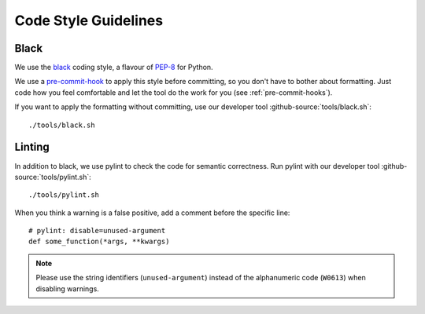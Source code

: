 *********************
Code Style Guidelines
*********************


.. _black-code-style:

Black
-----

We use the `black <https://github.com/psf/black>`_ coding style, a flavour of `PEP-8 <https://www.python.org/dev/peps/pep-0008/>`_ for Python.

We use a `pre-commit-hook <https://pre-commit.com/>`_ to apply this style before committing, so you don't have to bother about formatting.
Just code how you feel comfortable and let the tool do the work for you (see :ref:`pre-commit-hooks`).

If you want to apply the formatting without committing, use our developer tool :github-source:`tools/black.sh`::

    ./tools/black.sh


.. _pylint:

Linting
-------

In addition to black, we use pylint to check the code for semantic correctness.
Run pylint with our developer tool :github-source:`tools/pylint.sh`::

    ./tools/pylint.sh

When you think a warning is a false positive, add a comment before the specific line::

    # pylint: disable=unused-argument
    def some_function(*args, **kwargs)

.. Note::

    Please use the string identifiers (``unused-argument``) instead of the alphanumeric code (``W0613``) when disabling warnings.
